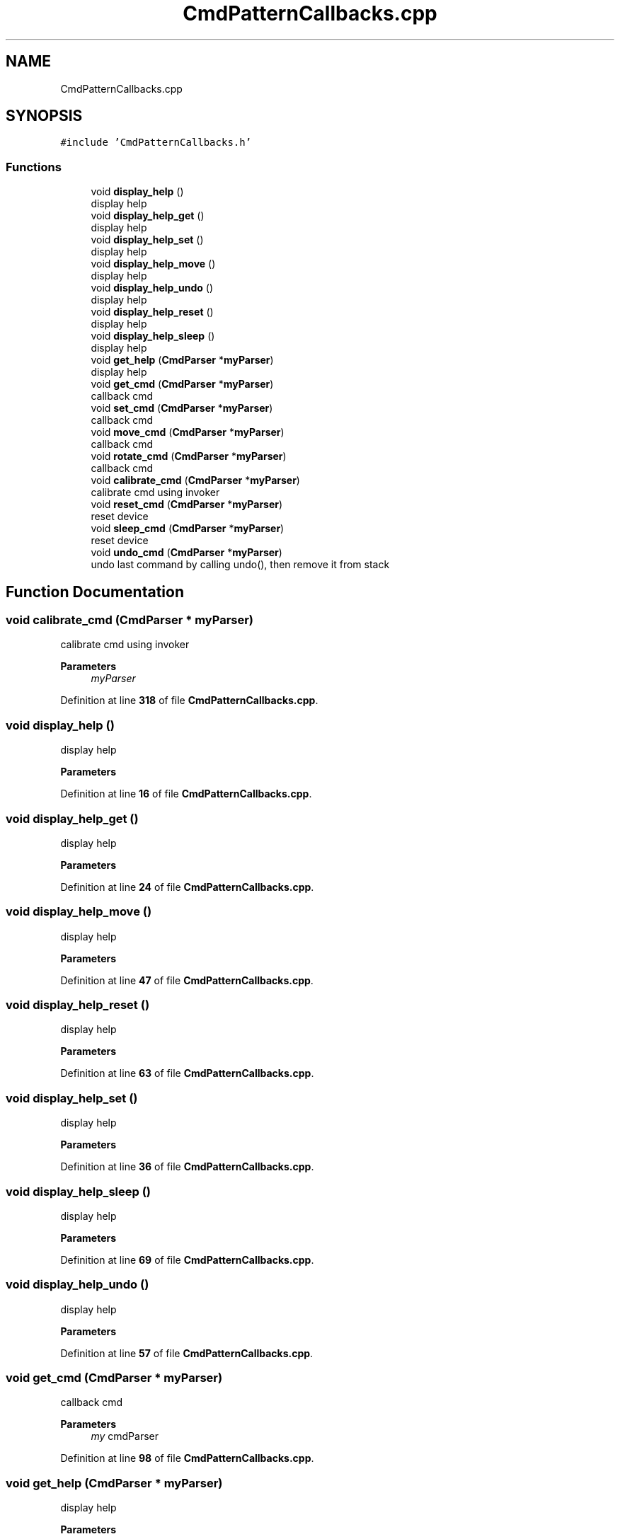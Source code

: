 .TH "CmdPatternCallbacks.cpp" 3 "Fri May 27 2022" "Version 0.2" "Firmware Design Template" \" -*- nroff -*-
.ad l
.nh
.SH NAME
CmdPatternCallbacks.cpp
.SH SYNOPSIS
.br
.PP
\fC#include 'CmdPatternCallbacks\&.h'\fP
.br

.SS "Functions"

.in +1c
.ti -1c
.RI "void \fBdisplay_help\fP ()"
.br
.RI "display help "
.ti -1c
.RI "void \fBdisplay_help_get\fP ()"
.br
.RI "display help "
.ti -1c
.RI "void \fBdisplay_help_set\fP ()"
.br
.RI "display help "
.ti -1c
.RI "void \fBdisplay_help_move\fP ()"
.br
.RI "display help "
.ti -1c
.RI "void \fBdisplay_help_undo\fP ()"
.br
.RI "display help "
.ti -1c
.RI "void \fBdisplay_help_reset\fP ()"
.br
.RI "display help "
.ti -1c
.RI "void \fBdisplay_help_sleep\fP ()"
.br
.RI "display help "
.ti -1c
.RI "void \fBget_help\fP (\fBCmdParser\fP *\fBmyParser\fP)"
.br
.RI "display help "
.ti -1c
.RI "void \fBget_cmd\fP (\fBCmdParser\fP *\fBmyParser\fP)"
.br
.RI "callback cmd "
.ti -1c
.RI "void \fBset_cmd\fP (\fBCmdParser\fP *\fBmyParser\fP)"
.br
.RI "callback cmd "
.ti -1c
.RI "void \fBmove_cmd\fP (\fBCmdParser\fP *\fBmyParser\fP)"
.br
.RI "callback cmd "
.ti -1c
.RI "void \fBrotate_cmd\fP (\fBCmdParser\fP *\fBmyParser\fP)"
.br
.RI "callback cmd "
.ti -1c
.RI "void \fBcalibrate_cmd\fP (\fBCmdParser\fP *\fBmyParser\fP)"
.br
.RI "calibrate cmd using invoker "
.ti -1c
.RI "void \fBreset_cmd\fP (\fBCmdParser\fP *\fBmyParser\fP)"
.br
.RI "reset device "
.ti -1c
.RI "void \fBsleep_cmd\fP (\fBCmdParser\fP *\fBmyParser\fP)"
.br
.RI "reset device "
.ti -1c
.RI "void \fBundo_cmd\fP (\fBCmdParser\fP *\fBmyParser\fP)"
.br
.RI "undo last command by calling undo(), then remove it from stack "
.in -1c
.SH "Function Documentation"
.PP 
.SS "void calibrate_cmd (\fBCmdParser\fP * myParser)"

.PP
calibrate cmd using invoker 
.PP
\fBParameters\fP
.RS 4
\fImyParser\fP 
.RE
.PP

.PP
Definition at line \fB318\fP of file \fBCmdPatternCallbacks\&.cpp\fP\&.
.SS "void display_help ()"

.PP
display help 
.PP
\fBParameters\fP
.RS 4
\fI\fP 
.RE
.PP

.PP
Definition at line \fB16\fP of file \fBCmdPatternCallbacks\&.cpp\fP\&.
.SS "void display_help_get ()"

.PP
display help 
.PP
\fBParameters\fP
.RS 4
\fI\fP 
.RE
.PP

.PP
Definition at line \fB24\fP of file \fBCmdPatternCallbacks\&.cpp\fP\&.
.SS "void display_help_move ()"

.PP
display help 
.PP
\fBParameters\fP
.RS 4
\fI\fP 
.RE
.PP

.PP
Definition at line \fB47\fP of file \fBCmdPatternCallbacks\&.cpp\fP\&.
.SS "void display_help_reset ()"

.PP
display help 
.PP
\fBParameters\fP
.RS 4
\fI\fP 
.RE
.PP

.PP
Definition at line \fB63\fP of file \fBCmdPatternCallbacks\&.cpp\fP\&.
.SS "void display_help_set ()"

.PP
display help 
.PP
\fBParameters\fP
.RS 4
\fI\fP 
.RE
.PP

.PP
Definition at line \fB36\fP of file \fBCmdPatternCallbacks\&.cpp\fP\&.
.SS "void display_help_sleep ()"

.PP
display help 
.PP
\fBParameters\fP
.RS 4
\fI\fP 
.RE
.PP

.PP
Definition at line \fB69\fP of file \fBCmdPatternCallbacks\&.cpp\fP\&.
.SS "void display_help_undo ()"

.PP
display help 
.PP
\fBParameters\fP
.RS 4
\fI\fP 
.RE
.PP

.PP
Definition at line \fB57\fP of file \fBCmdPatternCallbacks\&.cpp\fP\&.
.SS "void get_cmd (\fBCmdParser\fP * myParser)"

.PP
callback cmd 
.PP
\fBParameters\fP
.RS 4
\fImy\fP cmdParser 
.RE
.PP

.PP
Definition at line \fB98\fP of file \fBCmdPatternCallbacks\&.cpp\fP\&.
.SS "void get_help (\fBCmdParser\fP * myParser)"

.PP
display help 
.PP
\fBParameters\fP
.RS 4
\fI\fP 
.RE
.PP

.PP
Definition at line \fB76\fP of file \fBCmdPatternCallbacks\&.cpp\fP\&.
.SS "void move_cmd (\fBCmdParser\fP * myParser)"

.PP
callback cmd 
.PP
\fBParameters\fP
.RS 4
\fImy\fP cmdParser 
.RE
.PP

.PP
Definition at line \fB242\fP of file \fBCmdPatternCallbacks\&.cpp\fP\&.
.SS "void reset_cmd (\fBCmdParser\fP * myParser)"

.PP
reset device 
.PP
\fBParameters\fP
.RS 4
\fImyParser\fP 
.RE
.PP

.PP
Definition at line \fB331\fP of file \fBCmdPatternCallbacks\&.cpp\fP\&.
.SS "void rotate_cmd (\fBCmdParser\fP * myParser)"

.PP
callback cmd 
.PP
\fBParameters\fP
.RS 4
\fImy\fP cmdParser 
.RE
.PP

.PP
Definition at line \fB293\fP of file \fBCmdPatternCallbacks\&.cpp\fP\&.
.SS "void set_cmd (\fBCmdParser\fP * myParser)"

.PP
callback cmd 
.PP
\fBParameters\fP
.RS 4
\fImy\fP cmdParser 
.RE
.PP

.PP
Definition at line \fB173\fP of file \fBCmdPatternCallbacks\&.cpp\fP\&.
.SS "void sleep_cmd (\fBCmdParser\fP * myParser)"

.PP
reset device 
.PP
\fBParameters\fP
.RS 4
\fImyParser\fP 
.RE
.PP

.PP
Definition at line \fB341\fP of file \fBCmdPatternCallbacks\&.cpp\fP\&.
.SS "void undo_cmd (\fBCmdParser\fP * myParser)"

.PP
undo last command by calling undo(), then remove it from stack undo last command by calling undo();, then remove it from stack
.PP
\fBParameters\fP
.RS 4
\fImyParser\fP 
.RE
.PP

.PP
Definition at line \fB351\fP of file \fBCmdPatternCallbacks\&.cpp\fP\&.
.SH "Author"
.PP 
Generated automatically by Doxygen for Firmware Design Template from the source code\&.
